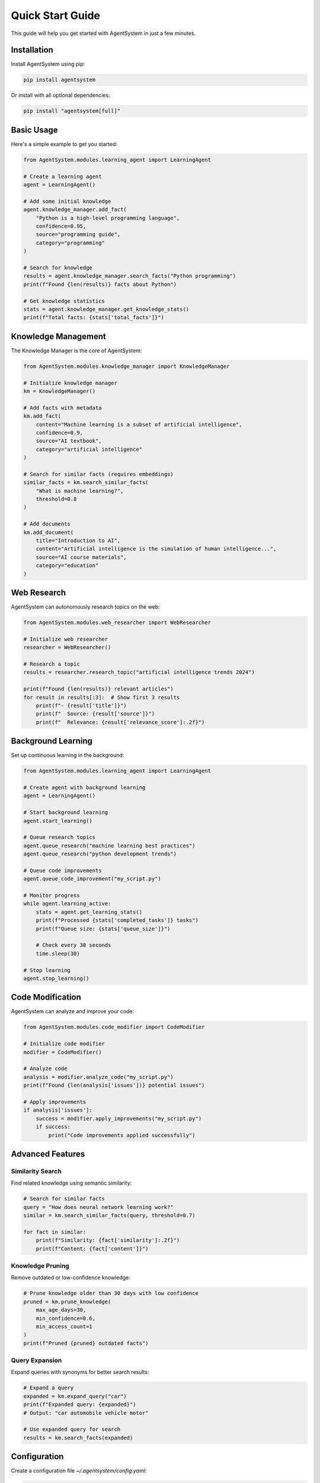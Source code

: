 Quick Start Guide
================

This guide will help you get started with AgentSystem in just a few minutes.

Installation
-----------

Install AgentSystem using pip:

.. code-block:: bash

   pip install agentsystem

Or install with all optional dependencies:

.. code-block:: bash

   pip install "agentsystem[full]"

Basic Usage
----------

Here's a simple example to get you started:

.. code-block:: python

   from AgentSystem.modules.learning_agent import LearningAgent

   # Create a learning agent
   agent = LearningAgent()

   # Add some initial knowledge
   agent.knowledge_manager.add_fact(
       "Python is a high-level programming language",
       confidence=0.95,
       source="programming guide",
       category="programming"
   )

   # Search for knowledge
   results = agent.knowledge_manager.search_facts("Python programming")
   print(f"Found {len(results)} facts about Python")

   # Get knowledge statistics
   stats = agent.knowledge_manager.get_knowledge_stats()
   print(f"Total facts: {stats['total_facts']}")

Knowledge Management
------------------

The Knowledge Manager is the core of AgentSystem:

.. code-block:: python

   from AgentSystem.modules.knowledge_manager import KnowledgeManager

   # Initialize knowledge manager
   km = KnowledgeManager()

   # Add facts with metadata
   km.add_fact(
       content="Machine learning is a subset of artificial intelligence",
       confidence=0.9,
       source="AI textbook",
       category="artificial intelligence"
   )

   # Search for similar facts (requires embeddings)
   similar_facts = km.search_similar_facts(
       "What is machine learning?", 
       threshold=0.8
   )

   # Add documents
   km.add_document(
       title="Introduction to AI",
       content="Artificial intelligence is the simulation of human intelligence...",
       source="AI course materials",
       category="education"
   )

Web Research
-----------

AgentSystem can autonomously research topics on the web:

.. code-block:: python

   from AgentSystem.modules.web_researcher import WebResearcher

   # Initialize web researcher
   researcher = WebResearcher()

   # Research a topic
   results = researcher.research_topic("artificial intelligence trends 2024")
   
   print(f"Found {len(results)} relevant articles")
   for result in results[:3]:  # Show first 3 results
       print(f"- {result['title']}")
       print(f"  Source: {result['source']}")
       print(f"  Relevance: {result['relevance_score']:.2f}")

Background Learning
-----------------

Set up continuous learning in the background:

.. code-block:: python

   from AgentSystem.modules.learning_agent import LearningAgent

   # Create agent with background learning
   agent = LearningAgent()

   # Start background learning
   agent.start_learning()

   # Queue research topics
   agent.queue_research("machine learning best practices")
   agent.queue_research("python development trends")

   # Queue code improvements
   agent.queue_code_improvement("my_script.py")

   # Monitor progress
   while agent.learning_active:
       stats = agent.get_learning_stats()
       print(f"Processed {stats['completed_tasks']} tasks")
       print(f"Queue size: {stats['queue_size']}")
       
       # Check every 30 seconds
       time.sleep(30)

   # Stop learning
   agent.stop_learning()

Code Modification
---------------

AgentSystem can analyze and improve your code:

.. code-block:: python

   from AgentSystem.modules.code_modifier import CodeModifier

   # Initialize code modifier
   modifier = CodeModifier()

   # Analyze code
   analysis = modifier.analyze_code("my_script.py")
   print(f"Found {len(analysis['issues'])} potential issues")

   # Apply improvements
   if analysis['issues']:
       success = modifier.apply_improvements("my_script.py")
       if success:
           print("Code improvements applied successfully")

Advanced Features
---------------

Similarity Search
~~~~~~~~~~~~~~~~

Find related knowledge using semantic similarity:

.. code-block:: python

   # Search for similar facts
   query = "How does neural network learning work?"
   similar = km.search_similar_facts(query, threshold=0.7)

   for fact in similar:
       print(f"Similarity: {fact['similarity']:.2f}")
       print(f"Content: {fact['content']}")

Knowledge Pruning
~~~~~~~~~~~~~~~~

Remove outdated or low-confidence knowledge:

.. code-block:: python

   # Prune knowledge older than 30 days with low confidence
   pruned = km.prune_knowledge(
       max_age_days=30,
       min_confidence=0.6,
       min_access_count=1
   )
   print(f"Pruned {pruned} outdated facts")

Query Expansion
~~~~~~~~~~~~~~

Expand queries with synonyms for better search results:

.. code-block:: python

   # Expand a query
   expanded = km.expand_query("car")
   print(f"Expanded query: {expanded}")
   # Output: "car automobile vehicle motor"

   # Use expanded query for search
   results = km.search_facts(expanded)

Configuration
-----------

Create a configuration file `~/.agentsystem/config.yaml`:

.. code-block:: yaml

   # Basic configuration
   database:
     path: "~/.agentsystem/knowledge.db"
     
   embeddings:
     model: "sentence-transformers/all-MiniLM-L6-v2"
     similarity_threshold: 0.85
     
   web_research:
     max_pages: 10
     timeout: 30
     rate_limit: 1.0
     
   learning:
     background_interval: 300  # 5 minutes
     max_queue_size: 100

Environment Variables
-------------------

Set environment variables for configuration:

.. code-block:: bash

   export AGENTSYSTEM_CONFIG_PATH="~/.agentsystem/config.yaml"
   export AGENTSYSTEM_DB_PATH="~/.agentsystem/knowledge.db"
   export AGENTSYSTEM_LOG_LEVEL="INFO"

Complete Example
--------------

Here's a complete example that demonstrates all features:

.. code-block:: python

   import time
   from AgentSystem.modules.learning_agent import LearningAgent

   def main():
       # Initialize the learning agent
       agent = LearningAgent()
       
       print("🚀 Starting AgentSystem Demo")
       
       # Add initial knowledge
       agent.knowledge_manager.add_fact(
           "AgentSystem is a self-learning AI framework",
           confidence=1.0,
           source="documentation",
           category="agentsystem"
       )
       
       # Start background learning
       agent.start_learning()
       print("📚 Background learning started")
       
       # Queue some research topics
       topics = [
           "artificial intelligence safety",
           "machine learning best practices",
           "python development trends"
       ]
       
       for topic in topics:
           agent.queue_research(topic)
           print(f"📋 Queued research: {topic}")
       
       # Monitor progress for 2 minutes
       for i in range(12):  # 12 * 10 seconds = 2 minutes
           stats = agent.get_learning_stats()
           knowledge_stats = agent.get_knowledge_stats()
           
           print(f"\n📊 Progress Update #{i+1}:")
           print(f"   Tasks completed: {stats['completed_tasks']}")
           print(f"   Queue size: {stats['queue_size']}")
           print(f"   Total facts: {knowledge_stats['facts']}")
           print(f"   Total documents: {knowledge_stats['documents']}")
           
           time.sleep(10)
       
       # Stop learning
       agent.stop_learning()
       print("\n✅ Demo completed!")
       
       # Show final statistics
       final_stats = agent.get_knowledge_stats()
       print(f"\n📈 Final Results:")
       print(f"   Facts learned: {final_stats['facts']}")
       print(f"   Documents stored: {final_stats['documents']}")
       print(f"   Categories: {final_stats['categories']}")

   if __name__ == "__main__":
       main()

Next Steps
---------

Now that you have AgentSystem running, explore these areas:

1. **Advanced Configuration**: Customize the system for your specific needs
2. **API Integration**: Connect to external APIs for enhanced capabilities
3. **Custom Modules**: Create your own modules for specialized functionality
4. **Performance Tuning**: Optimize for your hardware and use case

Resources
--------

- **Documentation**: https://agentsystem.readthedocs.io/
- **Examples**: Check the `examples/` directory for more complex use cases
- **API Reference**: Detailed API documentation for all modules
- **Community**: Join our Discord server for support and discussions

Troubleshooting
--------------

If you encounter issues:

1. Check the logs in `~/.agentsystem/logs/`
2. Verify your configuration file
3. Ensure all dependencies are installed
4. Check network connectivity for web research features

Happy learning! 🎉
